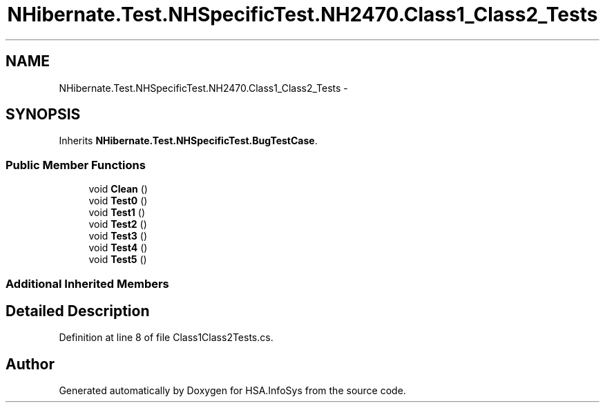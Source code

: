 .TH "NHibernate.Test.NHSpecificTest.NH2470.Class1_Class2_Tests" 3 "Fri Jul 5 2013" "Version 1.0" "HSA.InfoSys" \" -*- nroff -*-
.ad l
.nh
.SH NAME
NHibernate.Test.NHSpecificTest.NH2470.Class1_Class2_Tests \- 
.SH SYNOPSIS
.br
.PP
.PP
Inherits \fBNHibernate\&.Test\&.NHSpecificTest\&.BugTestCase\fP\&.
.SS "Public Member Functions"

.in +1c
.ti -1c
.RI "void \fBClean\fP ()"
.br
.ti -1c
.RI "void \fBTest0\fP ()"
.br
.ti -1c
.RI "void \fBTest1\fP ()"
.br
.ti -1c
.RI "void \fBTest2\fP ()"
.br
.ti -1c
.RI "void \fBTest3\fP ()"
.br
.ti -1c
.RI "void \fBTest4\fP ()"
.br
.ti -1c
.RI "void \fBTest5\fP ()"
.br
.in -1c
.SS "Additional Inherited Members"
.SH "Detailed Description"
.PP 
Definition at line 8 of file Class1Class2Tests\&.cs\&.

.SH "Author"
.PP 
Generated automatically by Doxygen for HSA\&.InfoSys from the source code\&.
